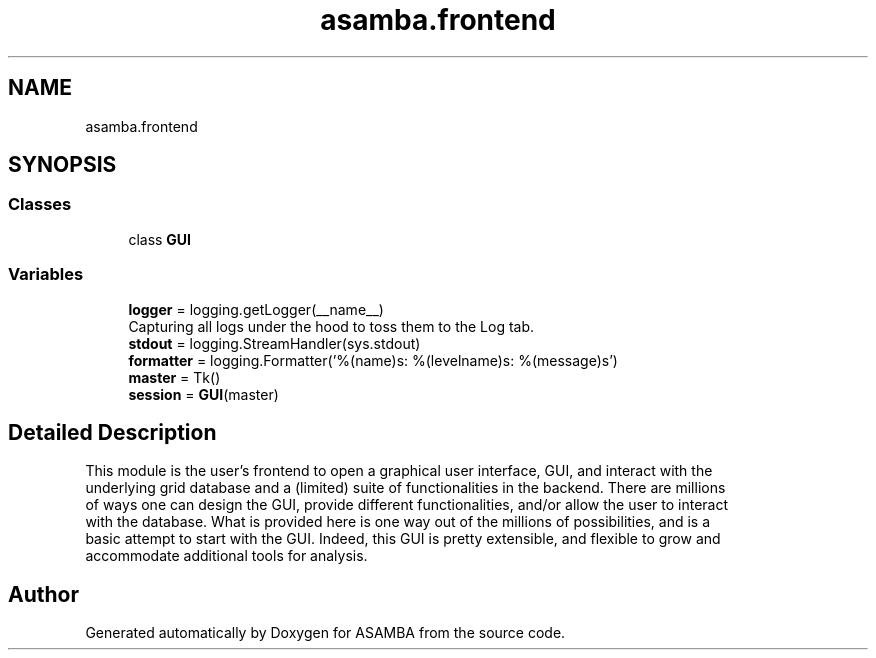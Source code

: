.TH "asamba.frontend" 3 "Mon May 15 2017" "ASAMBA" \" -*- nroff -*-
.ad l
.nh
.SH NAME
asamba.frontend
.SH SYNOPSIS
.br
.PP
.SS "Classes"

.in +1c
.ti -1c
.RI "class \fBGUI\fP"
.br
.in -1c
.SS "Variables"

.in +1c
.ti -1c
.RI "\fBlogger\fP = logging\&.getLogger(__name__)"
.br
.RI "Capturing all logs under the hood to toss them to the Log tab\&. "
.ti -1c
.RI "\fBstdout\fP = logging\&.StreamHandler(sys\&.stdout)"
.br
.ti -1c
.RI "\fBformatter\fP = logging\&.Formatter('%(name)s: %(levelname)s: %(message)s')"
.br
.ti -1c
.RI "\fBmaster\fP = Tk()"
.br
.ti -1c
.RI "\fBsession\fP = \fBGUI\fP(master)"
.br
.in -1c
.SH "Detailed Description"
.PP 

.PP
.nf
This module is the user's frontend to open a graphical user interface, GUI, and interact with the 
underlying grid database and a (limited) suite of functionalities in the backend. There are millions 
of ways one can design the GUI, provide different functionalities, and/or allow the user to interact 
with the database. What is provided here is one way out of the millions of possibilities, and is a 
basic attempt to start with the GUI. Indeed, this GUI is pretty extensible, and flexible to grow and
accommodate additional tools for analysis.

.fi
.PP
 
.SH "Author"
.PP 
Generated automatically by Doxygen for ASAMBA from the source code\&.
